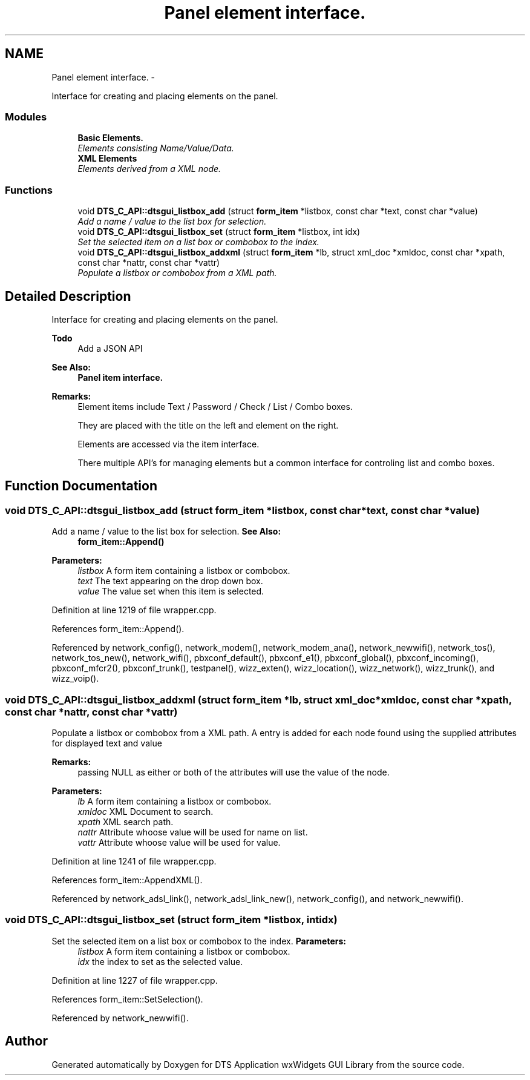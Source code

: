 .TH "Panel element interface." 3 "Fri Oct 11 2013" "Version 0.00" "DTS Application wxWidgets GUI Library" \" -*- nroff -*-
.ad l
.nh
.SH NAME
Panel element interface. \- 
.PP
Interface for creating and placing elements on the panel\&.  

.SS "Modules"

.in +1c
.ti -1c
.RI "\fBBasic Elements\&.\fP"
.br
.RI "\fIElements consisting Name/Value/Data\&. \fP"
.ti -1c
.RI "\fBXML Elements\fP"
.br
.RI "\fIElements derived from a XML node\&. \fP"
.in -1c
.SS "Functions"

.in +1c
.ti -1c
.RI "void \fBDTS_C_API::dtsgui_listbox_add\fP (struct \fBform_item\fP *listbox, const char *text, const char *value)"
.br
.RI "\fIAdd a name / value to the list box for selection\&. \fP"
.ti -1c
.RI "void \fBDTS_C_API::dtsgui_listbox_set\fP (struct \fBform_item\fP *listbox, int idx)"
.br
.RI "\fISet the selected item on a list box or combobox to the index\&. \fP"
.ti -1c
.RI "void \fBDTS_C_API::dtsgui_listbox_addxml\fP (struct \fBform_item\fP *lb, struct xml_doc *xmldoc, const char *xpath, const char *nattr, const char *vattr)"
.br
.RI "\fIPopulate a listbox or combobox from a XML path\&. \fP"
.in -1c
.SH "Detailed Description"
.PP 
Interface for creating and placing elements on the panel\&. 

\fBTodo\fP
.RS 4
Add a JSON API 
.RE
.PP
\fBSee Also:\fP
.RS 4
\fBPanel item interface\&.\fP 
.RE
.PP
\fBRemarks:\fP
.RS 4
Element items include Text / Password / Check / List / Combo boxes\&. 
.PP
They are placed with the title on the left and element on the right\&. 
.PP
Elements are accessed via the item interface\&. 
.PP
There multiple API's for managing elements but a common interface for controling list and combo boxes\&. 
.RE
.PP

.SH "Function Documentation"
.PP 
.SS "void DTS_C_API::dtsgui_listbox_add (struct \fBform_item\fP *listbox, const char *text, const char *value)"

.PP
Add a name / value to the list box for selection\&. \fBSee Also:\fP
.RS 4
\fBform_item::Append()\fP 
.RE
.PP
\fBParameters:\fP
.RS 4
\fIlistbox\fP A form item containing a listbox or combobox\&. 
.br
\fItext\fP The text appearing on the drop down box\&. 
.br
\fIvalue\fP The value set when this item is selected\&. 
.RE
.PP

.PP
Definition at line 1219 of file wrapper\&.cpp\&.
.PP
References form_item::Append()\&.
.PP
Referenced by network_config(), network_modem(), network_modem_ana(), network_newwifi(), network_tos(), network_tos_new(), network_wifi(), pbxconf_default(), pbxconf_e1(), pbxconf_global(), pbxconf_incoming(), pbxconf_mfcr2(), pbxconf_trunk(), testpanel(), wizz_exten(), wizz_location(), wizz_network(), wizz_trunk(), and wizz_voip()\&.
.SS "void DTS_C_API::dtsgui_listbox_addxml (struct \fBform_item\fP *lb, struct xml_doc *xmldoc, const char *xpath, const char *nattr, const char *vattr)"

.PP
Populate a listbox or combobox from a XML path\&. A entry is added for each node found using the supplied attributes for displayed text and value 
.PP
\fBRemarks:\fP
.RS 4
passing NULL as either or both of the attributes will use the value of the node\&. 
.RE
.PP
\fBParameters:\fP
.RS 4
\fIlb\fP A form item containing a listbox or combobox\&. 
.br
\fIxmldoc\fP XML Document to search\&. 
.br
\fIxpath\fP XML search path\&. 
.br
\fInattr\fP Attribute whoose value will be used for name on list\&. 
.br
\fIvattr\fP Attribute whoose value will be used for value\&. 
.RE
.PP

.PP
Definition at line 1241 of file wrapper\&.cpp\&.
.PP
References form_item::AppendXML()\&.
.PP
Referenced by network_adsl_link(), network_adsl_link_new(), network_config(), and network_newwifi()\&.
.SS "void DTS_C_API::dtsgui_listbox_set (struct \fBform_item\fP *listbox, intidx)"

.PP
Set the selected item on a list box or combobox to the index\&. \fBParameters:\fP
.RS 4
\fIlistbox\fP A form item containing a listbox or combobox\&. 
.br
\fIidx\fP the index to set as the selected value\&. 
.RE
.PP

.PP
Definition at line 1227 of file wrapper\&.cpp\&.
.PP
References form_item::SetSelection()\&.
.PP
Referenced by network_newwifi()\&.
.SH "Author"
.PP 
Generated automatically by Doxygen for DTS Application wxWidgets GUI Library from the source code\&.

